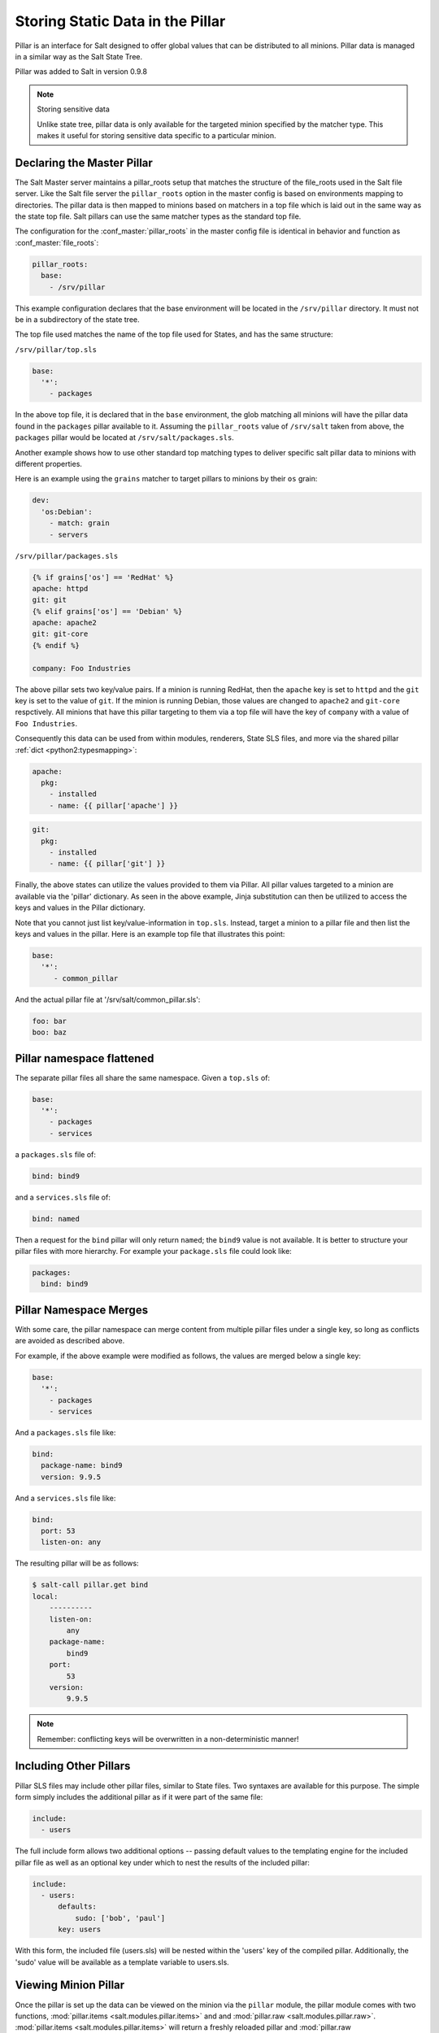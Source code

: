 .. _pillar:

=================================
Storing Static Data in the Pillar
=================================

Pillar is an interface for Salt designed to offer global values that can be
distributed to all minions. Pillar data is managed in a similar way as
the Salt State Tree.

Pillar was added to Salt in version 0.9.8

.. note:: Storing sensitive data

    Unlike state tree, pillar data is only available for the targeted
    minion specified by the matcher type.  This makes it useful for
    storing sensitive data specific to a particular minion.


Declaring the Master Pillar
===========================

The Salt Master server maintains a pillar_roots setup that matches the
structure of the file_roots used in the Salt file server. Like the
Salt file server the ``pillar_roots`` option in the master config is based
on environments mapping to directories. The pillar data is then mapped to
minions based on matchers in a top file which is laid out in the same way
as the state top file. Salt pillars can use the same matcher types as the
standard top file.

The configuration for the :conf_master:`pillar_roots` in the master config file
is identical in behavior and function as :conf_master:`file_roots`:

.. code-block:: yaml

    pillar_roots:
      base:
        - /srv/pillar

This example configuration declares that the base environment will be located
in the ``/srv/pillar`` directory. It must not be in a subdirectory of the
state tree.

The top file used matches the name of the top file used for States,
and has the same structure:

``/srv/pillar/top.sls``

.. code-block:: yaml

    base:
      '*':
        - packages

In the above top file, it is declared that in the ``base`` environment, the
glob matching all minions will have the pillar data found in the ``packages``
pillar available to it. Assuming the ``pillar_roots`` value of ``/srv/salt``
taken from above, the ``packages`` pillar would be located at
``/srv/salt/packages.sls``.

Another example shows how to use other standard top matching types
to deliver specific salt pillar data to minions with different properties.

Here is an example using the ``grains`` matcher to target pillars to minions
by their ``os`` grain:

.. code-block:: yaml

    dev:
      'os:Debian':
        - match: grain
        - servers

``/srv/pillar/packages.sls``

.. code-block:: yaml

    {% if grains['os'] == 'RedHat' %}
    apache: httpd
    git: git
    {% elif grains['os'] == 'Debian' %}
    apache: apache2
    git: git-core
    {% endif %}

    company: Foo Industries

The above pillar sets two key/value pairs. If a minion is running RedHat, then
the ``apache`` key is set to ``httpd`` and the ``git`` key is set to the value
of ``git``. If the minion is running Debian, those values are changed to
``apache2`` and ``git-core`` respctively. All minions that have this pillar
targeting to them via a top file will have the key of ``company`` with a value
of ``Foo Industries``.

Consequently this data can be used from within modules, renderers, State SLS
files, and more via the shared pillar :ref:`dict <python2:typesmapping>`:

.. code-block:: yaml

    apache:
      pkg:
        - installed
        - name: {{ pillar['apache'] }}

.. code-block:: yaml

    git:
      pkg:
        - installed
        - name: {{ pillar['git'] }}

Finally, the above states can utilize the values provided to them via Pillar.
All pillar values targeted to a minion are available via the 'pillar'
dictionary. As seen in the above example, Jinja substitution can then be
utilized to access the keys and values in the Pillar dictionary. 

Note that you cannot just list key/value-information in ``top.sls``. Instead,
target a minion to a pillar file and then list the keys and values in the
pillar. Here is an example top file that illustrates this point:

.. code-block:: yaml

    base:
      '*':
         - common_pillar

And the actual pillar file at '/srv/salt/common_pillar.sls':

.. code-block:: yaml

    foo: bar
    boo: baz

Pillar namespace flattened
==========================

The separate pillar files all share the same namespace. Given a ``top.sls`` of:

.. code-block:: yaml

    base:
      '*':
        - packages
        - services

a ``packages.sls`` file of:

.. code-block:: yaml

    bind: bind9

and a ``services.sls`` file of:

.. code-block:: yaml

    bind: named

Then a request for the ``bind`` pillar will only return ``named``; the
``bind9`` value is not available. It is better to structure your pillar files
with more hierarchy. For example your ``package.sls`` file could look like:

.. code-block:: yaml

    packages:
      bind: bind9

Pillar Namespace Merges
=======================

With some care, the pillar namespace can merge content from multiple pillar
files under a single key, so long as conflicts are avoided as described above.

For example, if the above example were modified as follows, the values are
merged below a single key:

.. code-block:: yaml

    base:
      '*':
        - packages
        - services

And a ``packages.sls`` file like:

.. code-block:: yaml

    bind:
      package-name: bind9
      version: 9.9.5

And a ``services.sls`` file like:

.. code-block:: yaml

    bind:
      port: 53
      listen-on: any

The resulting pillar will be as follows:

.. code-block:: bash

    $ salt-call pillar.get bind
    local:
        ----------
        listen-on:
            any
        package-name:
            bind9
        port:
            53
        version:
            9.9.5

.. note::
       Remember: conflicting keys will be overwritten in a non-deterministic manner!

Including Other Pillars
=======================

.. versionadded:: 0.16.0

Pillar SLS files may include other pillar files, similar to State files. Two
syntaxes are available for this purpose. The simple form simply includes the
additional pillar as if it were part of the same file:

.. code-block:: yaml

    include:
      - users

The full include form allows two additional options -- passing default values
to the templating engine for the included pillar file as well as an optional
key under which to nest the results of the included pillar:

.. code-block:: yaml

    include:
      - users:
          defaults:
              sudo: ['bob', 'paul']
          key: users

With this form, the included file (users.sls) will be nested within the 'users'
key of the compiled pillar. Additionally, the 'sudo' value will be available
as a template variable to users.sls.


Viewing Minion Pillar
=====================

Once the pillar is set up the data can be viewed on the minion via the
``pillar`` module, the pillar module comes with two functions,
:mod:`pillar.items <salt.modules.pillar.items>` and and :mod:`pillar.raw
<salt.modules.pillar.raw>`.  :mod:`pillar.items <salt.modules.pillar.items>`
will return a freshly reloaded pillar and :mod:`pillar.raw
<salt.modules.pillar.raw>` will return the current pillar without a refresh:

.. code-block:: bash

    salt '*' pillar.items

.. note::
    Prior to version 0.16.2, this function is named ``pillar.data``. This
    function name is still supported for backwards compatibility.


Pillar "get" Function
=====================

.. versionadded:: 0.14.0

The :mod:`pillar.get <salt.modules.pillar.get>` function works much in the same
way as the ``get`` method in a python dict, but with an enhancement: nested
dict components can be extracted using a `:` delimiter.

If a structure like this is in pillar:

.. code-block:: yaml

    foo:
      bar:
        baz: qux

Extracting it from the raw pillar in an sls formula or file template is done
this way:

.. code-block:: jinja

    {{ pillar['foo']['bar']['baz'] }}

Now, with the new :mod:`pillar.get <salt.modules.pillar.get>` function the data
can be safely gathered and a default can be set, allowing the template to fall
back if the value is not available:

.. code-block:: jinja

    {{ salt['pillar.get']('foo:bar:baz', 'qux') }}

This makes handling nested structures much easier.

.. note:: ``pillar.get()`` vs ``salt['pillar.get']()``

    It should be noted that within templating, the ``pillar`` variable is just
    a dictionary.  This means that calling ``pillar.get()`` inside of a
    template will just use the default dictionary ``.get()`` function which
    does not include the extra ``:`` delimiter functionality.  It must be
    called using the above syntax (``salt['pillar.get']('foo:bar:baz',
    'qux')``) to get the salt function, instead of the default dictionary
    behavior.


Refreshing Pillar Data
======================

When pillar data is changed on the master the minions need to refresh the data
locally. This is done with the ``saltutil.refresh_pillar`` function.

.. code-block:: bash

    salt '*' saltutil.refresh_pillar

This function triggers the minion to asynchronously refresh the pillar and will
always return ``None``.

.. _targeting-pillar:

Targeting with Pillar
=====================

Pillar data can be used when targeting minions. This allows for ultimate
control and flexibility when targeting minions.

.. code-block:: bash

    salt -I 'somekey:specialvalue' test.ping

Like with :doc:`Grains <../targeting/grains>`, it is possible to use globbing
as well as match nested values in Pillar, by adding colons for each level that
is being traversed. The below example would match minions with a pillar named
``foo``, which is a dict containing a key ``bar``, with a value beginning with
``baz``:

.. code-block:: bash

    salt -I 'foo:bar:baz*' test.ping


Set Pillar Data at the Command Line
===================================

Pillar data can be set at the command line like the following example:

.. code-block:: bash

    salt '*' state.highstate pillar='{"cheese": "spam"}'

This will create a dict with a key of 'cheese' and a value of 'spam'. A list
can be created like this:

.. code-block:: bash

    salt '*' state.highstate pillar='["cheese", "milk", "bread"]'


Master Config In Pillar
=======================

For convenience the data stored in the master configuration file is made
available in all minion's pillars. This makes global configuration of services
and systems very easy but may not be desired if sensitive data is stored in the
master configuration.

To disable the master config from being added to the pillar set ``pillar_opts``
to ``False``:

.. code-block:: yaml

    pillar_opts: False
